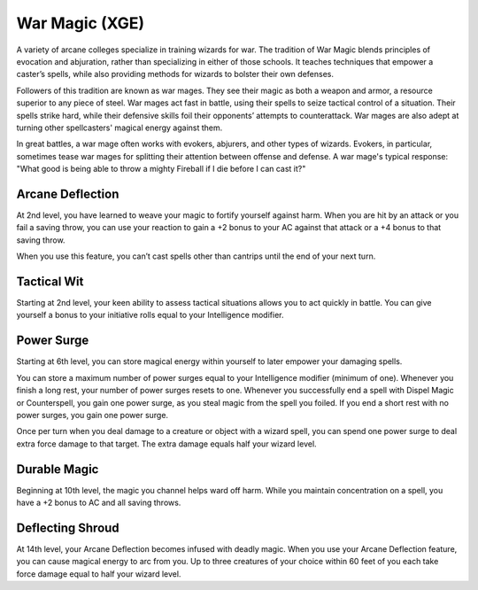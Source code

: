 .. _srd:wizard-war-magic-archetype:

War Magic (XGE)
^^^^^^^^^^^^^^^

A variety of arcane colleges specialize in training wizards for war. The tradition
of War Magic blends principles of evocation and abjuration, rather than specializing
in either of those schools. It teaches techniques that empower a caster’s spells,
while also providing methods for wizards to bolster their own defenses.

Followers of this tradition are known as war mages. They see their magic as both a
weapon and armor, a resource superior to any piece of steel. War mages act fast in
battle, using their spells to seize tactical control of a situation. Their spells
strike hard, while their defensive skills foil their opponents’ attempts to
counterattack. War mages are also adept at turning other spellcasters' magical
energy against them.

In great battles, a war mage often works with evokers, abjurers, and other types of
wizards. Evokers, in particular, sometimes tease war mages for splitting their
attention between offense and defense. A war mage's typical response: "What good
is being able to throw a mighty Fireball if I die before I can cast it?"

Arcane Deflection
~~~~~~~~~~~~~~~~~
At 2nd level, you have learned to weave your magic to fortify yourself against harm.
When you are hit by an attack or you fail a saving throw, you can use your reaction
to gain a +2 bonus to your AC against that attack or a +4 bonus to that saving throw.

When you use this feature, you can’t cast spells other than cantrips until the end
of your next turn.

Tactical Wit
~~~~~~~~~~~~
Starting at 2nd level, your keen ability to assess tactical situations allows you to
act quickly in battle. You can give yourself a bonus to your initiative rolls equal
to your Intelligence modifier.

Power Surge
~~~~~~~~~~~
Starting at 6th level, you can store magical energy within yourself to later empower
your damaging spells.

You can store a maximum number of power surges equal to your Intelligence modifier
(minimum of one). Whenever you finish a long rest, your number of power surges resets
to one. Whenever you successfully end a spell with Dispel Magic or Counterspell, you
gain one power surge, as you steal magic from the spell you foiled. If you end a
short rest with no power surges, you gain one power surge.

Once per turn when you deal damage to a creature or object with a wizard spell, you
can spend one power surge to deal extra force damage to that target. The extra damage
equals half your wizard level.

Durable Magic
~~~~~~~~~~~~~
Beginning at 10th level, the magic you channel helps ward off harm. While you maintain
concentration on a spell, you have a +2 bonus to AC and all saving throws.

Deflecting Shroud
~~~~~~~~~~~~~~~~~
At 14th level, your Arcane Deflection becomes infused with deadly magic. When you use
your Arcane Deflection feature, you can cause magical energy to arc from you. Up to
three creatures of your choice within 60 feet of you each take force damage equal to
half your wizard level.